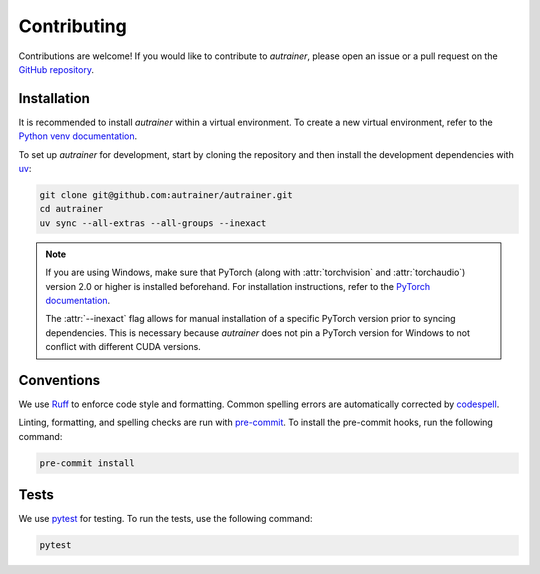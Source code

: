.. _contributing:

Contributing
============

Contributions are welcome!
If you would like to contribute to `autrainer`, please open an issue or a pull request on the `GitHub repository <https://github.com/autrainer/autrainer>`_.

Installation
------------

It is recommended to install `autrainer` within a virtual environment.
To create a new virtual environment, refer to the `Python venv documentation <https://docs.python.org/3/library/venv.html>`_.

To set up `autrainer` for development, start by cloning the repository
and then install the development dependencies with `uv <https://docs.astral.sh/uv/>`_:

.. code-block:: extended

   git clone git@github.com:autrainer/autrainer.git
   cd autrainer
   uv sync --all-extras --all-groups --inexact


.. note::

   If you are using Windows, make sure that PyTorch (along with :attr:`torchvision` and :attr:`torchaudio`) version 2.0 or higher is installed beforehand.
   For installation instructions, refer to the `PyTorch documentation <https://pytorch.org/get-started/locally/>`_.

   The :attr:`--inexact` flag allows for manual installation of a specific PyTorch version prior to syncing dependencies.
   This is necessary because `autrainer` does not pin a PyTorch version for Windows to not conflict with different CUDA versions.


Conventions
-----------

We use `Ruff <https://docs.astral.sh/ruff/>`_ to enforce code style and formatting.
Common spelling errors are automatically corrected by `codespell <https://github.com/codespell-project/codespell>`_.

Linting, formatting, and spelling checks are run with `pre-commit <https://pre-commit.com/>`_.
To install the pre-commit hooks, run the following command:

.. code-block:: extended

   pre-commit install

Tests
-----

We use `pytest <https://docs.pytest.org/en/stable/>`_ for testing.
To run the tests, use the following command:

.. code-block:: extended

   pytest